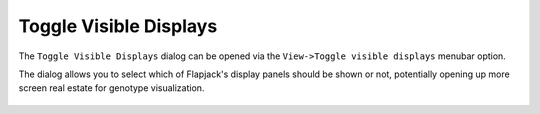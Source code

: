 Toggle Visible Displays
=======================

The ``Toggle Visible Displays`` dialog can be opened via the ``View->Toggle visible displays`` menubar option.

The dialog allows you to select which of Flapjack's display panels should be shown or not, potentially opening up more screen real estate for genotype visualization.

 |ToggleVisibleDisplays|

 .. |ToggleVisibleDisplays| image:: images/ToggleVisibleDisplays.png
